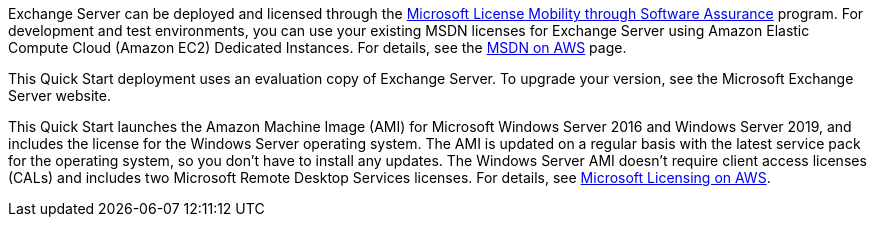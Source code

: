 // Include details about the license and how they can sign up. If no license is required, clarify that. 

Exchange Server can be deployed and licensed through the https://aws.amazon.com/windows/mslicensemobility/[Microsoft License Mobility through Software Assurance] program. For development and test environments, you can use your existing MSDN licenses for Exchange Server using Amazon Elastic Compute Cloud (Amazon EC2) Dedicated Instances. For details, see the https://aws.amazon.com/windows/msdn/[MSDN on AWS] page.

This Quick Start deployment uses an evaluation copy of Exchange Server. To upgrade your version, see the Microsoft Exchange Server website.

This Quick Start launches the Amazon Machine Image (AMI) for Microsoft Windows Server 2016 and Windows Server 2019, and includes the license for the Windows Server operating system. The AMI is updated on a regular basis with the latest service pack for the operating system, so you don’t have to install any updates. The Windows Server AMI doesn’t require client access licenses (CALs) and includes two Microsoft Remote Desktop Services licenses. For details, see https://aws.amazon.com/windows/resources/licensing/[Microsoft Licensing on AWS].
